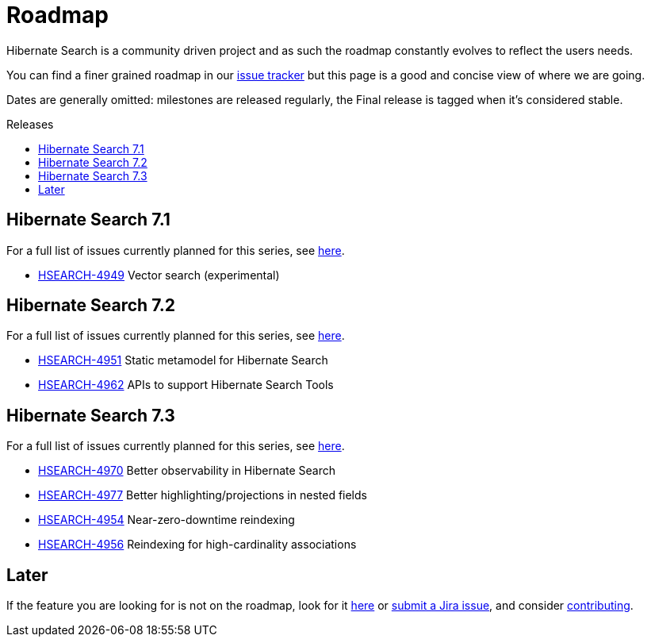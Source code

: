 = Roadmap
:awestruct-layout: project-roadmap
:awestruct-project: search
:toc:
:toc-placement: preamble
:toc-title: Releases
:hsearch-doc-url-prefix: https://docs.jboss.org/hibernate/search/5.11/reference/en-US/html_single/
:hsearch-jira-url-prefix: https://hibernate.atlassian.net/browse

Hibernate Search is a community driven project and as such the roadmap constantly evolves to reflect the users needs.

You can find a finer grained roadmap in our https://hibernate.atlassian.net/browse/HSEARCH[issue tracker] but this page is a good and concise view of where we are going.

Dates are generally omitted: milestones are released regularly, the Final release is tagged when it's considered stable.

== Hibernate Search 7.1

For a full list of issues currently planned for this series,
see https://hibernate.atlassian.net/issues/?jql=project%20%3D%20HSEARCH%20AND%20fixVersion%20%3D%207.1-backlog%20ORDER%20BY%20created%20DESC[here].

* link:{hsearch-jira-url-prefix}/HSEARCH-4949[HSEARCH-4949] Vector search (experimental)

== Hibernate Search 7.2

For a full list of issues currently planned for this series,
see https://hibernate.atlassian.net/issues/?jql=project%20%3D%20HSEARCH%20AND%20fixVersion%20%3D%207.2-backlog%20ORDER%20BY%20created%20DESC[here].

* link:{hsearch-jira-url-prefix}/HSEARCH-4951[HSEARCH-4951] Static metamodel for Hibernate Search
* link:{hsearch-jira-url-prefix}/HSEARCH-4962[HSEARCH-4962] APIs to support Hibernate Search Tools

== Hibernate Search 7.3

For a full list of issues currently planned for this series,
see https://hibernate.atlassian.net/issues/?jql=project%20%3D%20HSEARCH%20AND%20fixVersion%20%3D%207.3-backlog%20ORDER%20BY%20created%20DESC[here].

* link:{hsearch-jira-url-prefix}/HSEARCH-4974[HSEARCH-4970] Better observability in Hibernate Search
* link:{hsearch-jira-url-prefix}/HSEARCH-4977[HSEARCH-4977] Better highlighting/projections in nested fields
* link:{hsearch-jira-url-prefix}/HSEARCH-4954[HSEARCH-4954] Near-zero-downtime reindexing
* link:{hsearch-jira-url-prefix}/HSEARCH-4956[HSEARCH-4956] Reindexing for high-cardinality associations

== Later

If the feature you are looking for is not on the roadmap,
look for it https://hibernate.atlassian.net/issues/?jql=project%20%3D%20HSEARCH%20AND%20resolution%20not%20in%20(%22Fixed%22)%20AND%20fixVersion%20%3D%20EMPTY%20ORDER%20BY%20created%20DESC[here]
or link:{hsearch-jira-url-prefix}/HSEARCH[submit a Jira issue],
and consider link:/search/contribute/[contributing].
